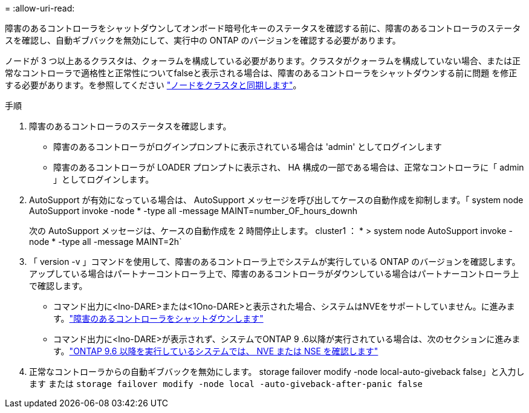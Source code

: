 = 
:allow-uri-read: 


障害のあるコントローラをシャットダウンしてオンボード暗号化キーのステータスを確認する前に、障害のあるコントローラのステータスを確認し、自動ギブバックを無効にして、実行中の ONTAP のバージョンを確認する必要があります。

ノードが 3 つ以上あるクラスタは、クォーラムを構成している必要があります。クラスタがクォーラムを構成していない場合、または正常なコントローラで適格性と正常性についてfalseと表示される場合は、障害のあるコントローラをシャットダウンする前に問題 を修正する必要があります。を参照してください link:https://docs.netapp.com/us-en/ontap/system-admin/synchronize-node-cluster-task.html?q=Quorum["ノードをクラスタと同期します"^]。

.手順
. 障害のあるコントローラのステータスを確認します。
+
** 障害のあるコントローラがログインプロンプトに表示されている場合は 'admin' としてログインします
** 障害のあるコントローラが LOADER プロンプトに表示され、 HA 構成の一部である場合は、正常なコントローラに「 admin 」としてログインします。


. AutoSupport が有効になっている場合は、 AutoSupport メッセージを呼び出してケースの自動作成を抑制します。「 system node AutoSupport invoke -node * -type all -message MAINT=number_OF_hours_downh
+
次の AutoSupport メッセージは、ケースの自動作成を 2 時間停止します。 cluster1 ： * > system node AutoSupport invoke -node * -type all -message MAINT=2h`

. 「 version -v 」コマンドを使用して、障害のあるコントローラ上でシステムが実行している ONTAP のバージョンを確認します。アップしている場合はパートナーコントローラ上で、障害のあるコントローラがダウンしている場合はパートナーコントローラ上で確認します。
+
** コマンド出力に<lno-DARE>または<1Ono-DARE>と表示された場合、システムはNVEをサポートしていません。に進みます。link:../fas2800/bootmedia-impaired-controller-shutdown.html["障害のあるコントローラをシャットダウンします"]
** コマンド出力に<lno-DARE>が表示されず、システムでONTAP 9 .6以降が実行されている場合は、次のセクションに進みます。link:../fas2800/bootmedia-encryption-preshutdown-checks.html#check-nve-or-nse-on-systems-running-ontap-9-6-and-later["ONTAP 9.6 以降を実行しているシステムでは、 NVE または NSE を確認します"]


. 正常なコントローラからの自動ギブバックを無効にします。
storage failover modify -node local-auto-giveback false」と入力します
または
`storage failover modify -node local -auto-giveback-after-panic false`

